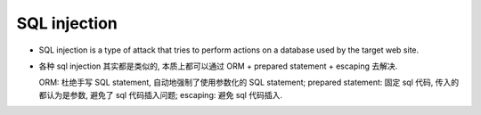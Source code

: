 SQL injection
=============
- SQL injection is a type of attack that tries to perform actions on a database
  used by the target web site.

- 各种 sql injection 其实都是类似的, 本质上都可以通过 ORM + prepared statement +
  escaping 去解决.

  ORM: 杜绝手写 SQL statement, 自动地强制了使用参数化的 SQL statement;
  prepared statement: 固定 sql 代码, 传入的都认为是参数, 避免了 sql 代码插入问题;
  escaping: 避免 sql 代码插入.
